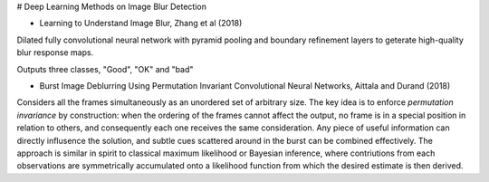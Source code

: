 # Deep Learning Methods on Image Blur Detection

- Learning to Understand Image Blur, Zhang et al (2018)

Dilated fully convolutional neural network with pyramid pooling and boundary
refinement layers to geterate high-quality blur response maps.

Outputs three classes, "Good", "OK" and "bad"


- Burst Image Deblurring Using Permutation Invariant Convolutional Neural
  Networks, Aittala and Durand (2018)

Considers all the frames simultaneously as an unordered set of arbitrary size.
The key idea is to enforce *permutation invariance* by construction: when the
ordering of the frames cannot affect the output, no frame is in a special
position in relation to others, and consequently each one receives the same
consideration. Any piece of useful information can directly influsence the
solution, and subtle cues scattered around in the burst can be combined
effectively. The approach is similar in spirit to classical maximum likelihood
or Bayesian inference, where contriutions from each observations are
symmetrically accumulated onto a likelihood function from which the desired
estimate is then derived.
